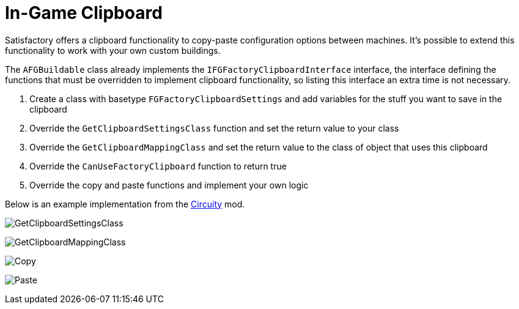 = In-Game Clipboard

Satisfactory offers a clipboard functionality to copy-paste configuration options between machines.
It's possible to extend this functionality to work with your own custom buildings.

The `AFGBuildable` class already implements the `IFGFactoryClipboardInterface` interface, the interface defining the functions that must be overridden to implement clipboard functionality, so listing this interface an extra time is not necessary.

1. Create a class with basetype `FGFactoryClipboardSettings` and add variables for the stuff you want to save in the clipboard
2. Override the `GetClipboardSettingsClass` function and set the return value to your class
3. Override the `GetClipboardMappingClass` and set the return value to the class of object that uses this clipboard
4. Override the `CanUseFactoryClipboard` function to return true
5. Override the copy and paste functions and implement your own logic

Below is an example implementation from the https://ficsit.app/mod/FicsitWiremod[Circuity] mod.

image:Satisfactory/Clipboard/GetClipboardSettingsClass.png[GetClipboardSettingsClass]

image:Satisfactory/Clipboard/GetClipboardMappingClass.png[GetClipboardMappingClass]

image:Satisfactory/Clipboard/ClipboardCopy.png[Copy]

image:Satisfactory/Clipboard/ClipboardPaste.png[Paste]
